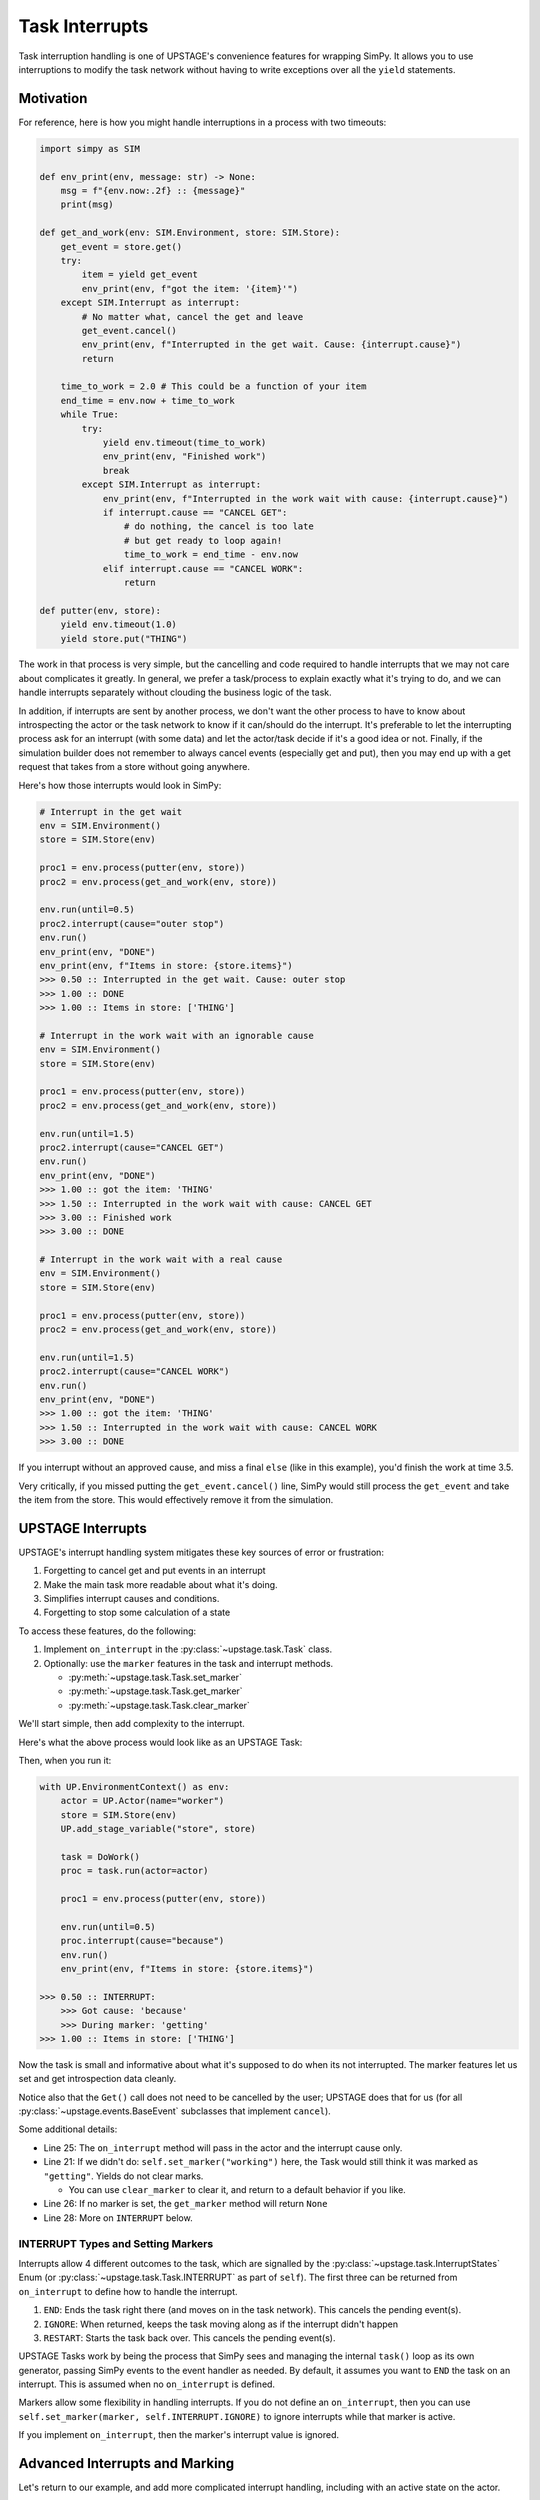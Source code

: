 ===============
Task Interrupts
===============

Task interruption handling is one of UPSTAGE's convenience features for wrapping SimPy. It allows you to use interruptions to modify the task network without having to write
exceptions over all the ``yield`` statements.

Motivation
==========

For reference, here is how you might handle interruptions in a process with two timeouts:

.. code-block:: python

    import simpy as SIM

    def env_print(env, message: str) -> None:
        msg = f"{env.now:.2f} :: {message}"
        print(msg)

    def get_and_work(env: SIM.Environment, store: SIM.Store):
        get_event = store.get()
        try:
            item = yield get_event
            env_print(env, f"got the item: '{item}'")
        except SIM.Interrupt as interrupt:
            # No matter what, cancel the get and leave
            get_event.cancel()
            env_print(env, f"Interrupted in the get wait. Cause: {interrupt.cause}")
            return

        time_to_work = 2.0 # This could be a function of your item
        end_time = env.now + time_to_work
        while True:
            try:
                yield env.timeout(time_to_work)
                env_print(env, "Finished work")
                break
            except SIM.Interrupt as interrupt:
                env_print(env, f"Interrupted in the work wait with cause: {interrupt.cause}")
                if interrupt.cause == "CANCEL GET":
                    # do nothing, the cancel is too late
                    # but get ready to loop again!
                    time_to_work = end_time - env.now
                elif interrupt.cause == "CANCEL WORK":
                    return
                
    def putter(env, store):
        yield env.timeout(1.0)
        yield store.put("THING")


The work in that process is very simple, but the cancelling and code required to handle interrupts that we may not care about complicates it greatly. In general, we prefer a task/process
to explain exactly what it's trying to do, and we can handle interrupts separately without clouding the business logic of the task.

In addition, if interrupts are sent by another process, we don't want the other process to have to know about introspecting the actor or the task network to know if it can/should do the
interrupt. It's preferable to let the interrupting process ask for an interrupt (with some data) and let the actor/task decide if it's a good idea or not. Finally, if the simulation builder
does not remember to always cancel events (especially get and put), then you may end up with a get request that takes from a store without going anywhere.

Here's how those interrupts would look in SimPy:

.. code-block:: python
    
    # Interrupt in the get wait
    env = SIM.Environment()
    store = SIM.Store(env)

    proc1 = env.process(putter(env, store))
    proc2 = env.process(get_and_work(env, store))

    env.run(until=0.5)
    proc2.interrupt(cause="outer stop")
    env.run()
    env_print(env, "DONE")
    env_print(env, f"Items in store: {store.items}")
    >>> 0.50 :: Interrupted in the get wait. Cause: outer stop
    >>> 1.00 :: DONE
    >>> 1.00 :: Items in store: ['THING']

    # Interrupt in the work wait with an ignorable cause
    env = SIM.Environment()
    store = SIM.Store(env)

    proc1 = env.process(putter(env, store))
    proc2 = env.process(get_and_work(env, store))

    env.run(until=1.5)
    proc2.interrupt(cause="CANCEL GET")
    env.run()
    env_print(env, "DONE")
    >>> 1.00 :: got the item: 'THING'
    >>> 1.50 :: Interrupted in the work wait with cause: CANCEL GET
    >>> 3.00 :: Finished work
    >>> 3.00 :: DONE

    # Interrupt in the work wait with a real cause
    env = SIM.Environment()
    store = SIM.Store(env)

    proc1 = env.process(putter(env, store))
    proc2 = env.process(get_and_work(env, store))

    env.run(until=1.5)
    proc2.interrupt(cause="CANCEL WORK")
    env.run()
    env_print(env, "DONE")
    >>> 1.00 :: got the item: 'THING'
    >>> 1.50 :: Interrupted in the work wait with cause: CANCEL WORK
    >>> 3.00 :: DONE


If you interrupt without an approved cause, and miss a final ``else`` (like in this example), you'd finish the work at time 3.5.

Very critically, if you missed putting the ``get_event.cancel()`` line, SimPy would still process the ``get_event`` and take the item from the store. This would effectively remove it from the simulation.


UPSTAGE Interrupts
==================

UPSTAGE's interrupt handling system mitigates these key sources of error or frustration:

#. Forgetting to cancel get and put events in an interrupt
#. Make the main task more readable about what it's doing.
#. Simplifies interrupt causes and conditions.
#. Forgetting to stop some calculation of a state

To access these features, do the following:

#. Implement ``on_interrupt`` in the :py:class:`~upstage.task.Task` class.

#. Optionally: use the ``marker`` features in the task and interrupt methods.

   * :py:meth:`~upstage.task.Task.set_marker`

   * :py:meth:`~upstage.task.Task.get_marker`

   * :py:meth:`~upstage.task.Task.clear_marker`

We'll start simple, then add complexity to the interrupt.

Here's what the above process would look like as an UPSTAGE Task:

.. code-block:: python
    :linenos:

    import upstage.api as UP
    import simpy as SIM
    from typing import Any

    def env_print(env, message: str) -> None:
        msg = f"{env.now:.2f} :: {message}"
        print(msg)


    def putter(env, store):
        yield env.timeout(1.0)
        yield store.put("THING")


    class DoWork(UP.Task):
        def task(self, *, actor: UP.Actor):
            self.set_marker("getting")
            item = yield UP.Get(actor.stage.store)
            env_print(self.env, f"got the item: '{item}'")

            self.set_marker("working")
            yield UP.Wait(2.0)
            env_print(env, "Finished work")

        def on_interrupt(self, *, actor: UP.Actor, cause: Any) -> UP.InterruptStates:
            marker = self.get_marker()
            env_print(self.env, f"INTERRUPT:\n\tGot cause: '{cause}'\n\tDuring marker: '{marker}'")
            return self.INTERRUPT.END


Then, when you run it:

.. code-block:: python

    with UP.EnvironmentContext() as env:
        actor = UP.Actor(name="worker")
        store = SIM.Store(env)
        UP.add_stage_variable("store", store)

        task = DoWork()
        proc = task.run(actor=actor)

        proc1 = env.process(putter(env, store))

        env.run(until=0.5)
        proc.interrupt(cause="because")
        env.run()
        env_print(env, f"Items in store: {store.items}")

    >>> 0.50 :: INTERRUPT:
	>>> Got cause: 'because'
	>>> During marker: 'getting'
    >>> 1.00 :: Items in store: ['THING']

Now the task is small and informative about what it's supposed to do when its not interrupted. The marker features let us set and get introspection data cleanly.

Notice also that the ``Get()`` call does not need to be cancelled by the user; UPSTAGE does that for us (for all :py:class:`~upstage.events.BaseEvent` subclasses that implement ``cancel``).

Some additional details:

* Line 25: The ``on_interrupt`` method will pass in the actor and the interrupt cause only.

* Line 21: If we didn't do: ``self.set_marker("working")`` here, the Task would still think it was marked as ``"getting"``. Yields do not clear marks.

  * You can use ``clear_marker`` to clear it, and return to a default behavior if you like.

* Line 26: If no marker is set, the ``get_marker`` method will return ``None``

* Line 28: More on ``INTERRUPT`` below.

INTERRUPT Types and Setting Markers
-----------------------------------

Interrupts allow 4 different outcomes to the task, which are signalled by the :py:class:`~upstage.task.InterruptStates` Enum (or :py:class:`~upstage.task.Task.INTERRUPT` as part of ``self``). The first
three can be returned from ``on_interrupt`` to define how to handle the interrupt.

#. ``END``: Ends the task right there (and moves on in the task network). This cancels the pending event(s).
#. ``IGNORE``: When returned, keeps the task moving along as if the interrupt didn't happen
#. ``RESTART``: Starts the task back over. This cancels the pending event(s).

UPSTAGE Tasks work by being the process that SimPy sees and managing the internal ``task()`` loop as its own generator, passing SimPy events to the event handler as needed. By default, it assumes
you want to ``END`` the task on an interrupt. This is assumed when no ``on_interrupt`` is defined.

Markers allow some flexibility in handling interrupts. If you do not define an ``on_interrupt``, then you can use ``self.set_marker(marker, self.INTERRUPT.IGNORE)`` to ignore interrupts while that marker is active.

If you implement ``on_interrupt``, then the marker's interrupt value is ignored.


Advanced Interrupts and Marking
===============================

Let's return to our example, and add more complicated interrupt handling, including with an active state on the actor.

.. code-block:: python
    :linenos:

    class Worker(UP.Actor):
        time_worked: float = UP.LinearChangingState(default=0.0)

    class DoWork(UP.Task):
        def task(self, *, actor: Worker):
            self.set_marker("getting")
            actor.activate_linear_state(state="time_worked", rate=1.0, task=self)
            item = yield UP.Get(actor.stage.store)
            env_print(self.env, f"got the item: '{item}'")

            self.set_marker("working")
            yield UP.Wait(2.0)
            actor.deactivate_all_states(task=self)
            env_print(env, "Finished work")

        def on_interrupt(self, *, actor: Worker, cause: Any) -> UP.InterruptStates:
            marker = self.get_marker()
            marker_time = self.get_marker_time()
            env_print(self.env, f"INTERRUPT:\n\tGot cause: '{cause}'\n\tDuring marker: '{marker}'\nWhich started at: {marker_time}")
            
            if marker == "getting":
                if cause == "CANCEL GET":
                    time_passed = self.env.now - marker_time
                    # Allow some leeway that we won't cancel the wait if it's been long enough
                    if time_passed > 0.9:
                        return self.INTERRUPT.IGNORE
                    else:
                        return self.INTERRUPT.END
                else:
                    return self.INTERRUPT.IGNORE
            elif marker == "working":
                if cause == "CANCEL WORK":
                    return self.INTERRUPT.END
                else:
                    return self.INTERRUPT.IGNORE
            # A return of None will cause an error, which might be what we want to know.
    
The new features are:

* Line 13: Get the time we set the marker
* Line 18: Use the marker time to determine how we want to interrupt
* Line 31: Remind ourselves that returning ``None`` throws an exception

With these features we now have separated the logic of a successful task from one that is interrupted. It also allows more structure and streamlining of interrupt actions.

Here's an example where the automatic cancelling of an active state is also shown:

.. code-block:: python

    with UP.EnvironmentContext() as env:
        actor = Worker(name="worker")
        store = SIM.Store(env)
        UP.add_stage_variable("store", store)

        task = DoWork()
        proc = task.run(actor=actor)

        proc1 = env.process(putter(env, store))

        env.run(until=1.75)
        proc.interrupt(cause="CANCEL WORK")
        env.run()
        env_print(env, f"Time worked: {actor.time_worked}")
    
    >>> 1.00 :: got the item: 'THING'
    >>> 1.75 :: INTERRUPT:
    >>>     Got cause: 'CANCEL WORK'
    >>>     During marker: 'working'
    >>>     Which started at: 1.0
    >>> 3.00 :: Items in store: []
    >>> 3.00 :: Time worked: 1.75

The interrupt automatically deactivates all states, keeping your Actors safe from runaway state values.

Getting the Process
===================

If an actor is running a task network, you will need to get the current Task process to send an interrupt. Do that with the :py:meth:`upstage.actor.Actor.get_running_tasks` method.

.. code-block:: python

    network_processes = actor.get_running_tasks()
    task_name, task_process = network_processes[task_network_name]
    task_process.interrupt(cause="Stop running")

    # OR:
    task_name, task_process = actor.get_running_task(task_network_name)
    task_process.interrupt(cause="Stop running")

    # OR:
    actor.interrupt_network(task_network_name, cause="Stop running")

The first two methods are better to use if you need to check that the task name is the right one for interrupt. A well-defined task network should handle the interrupt anywhere, though.

